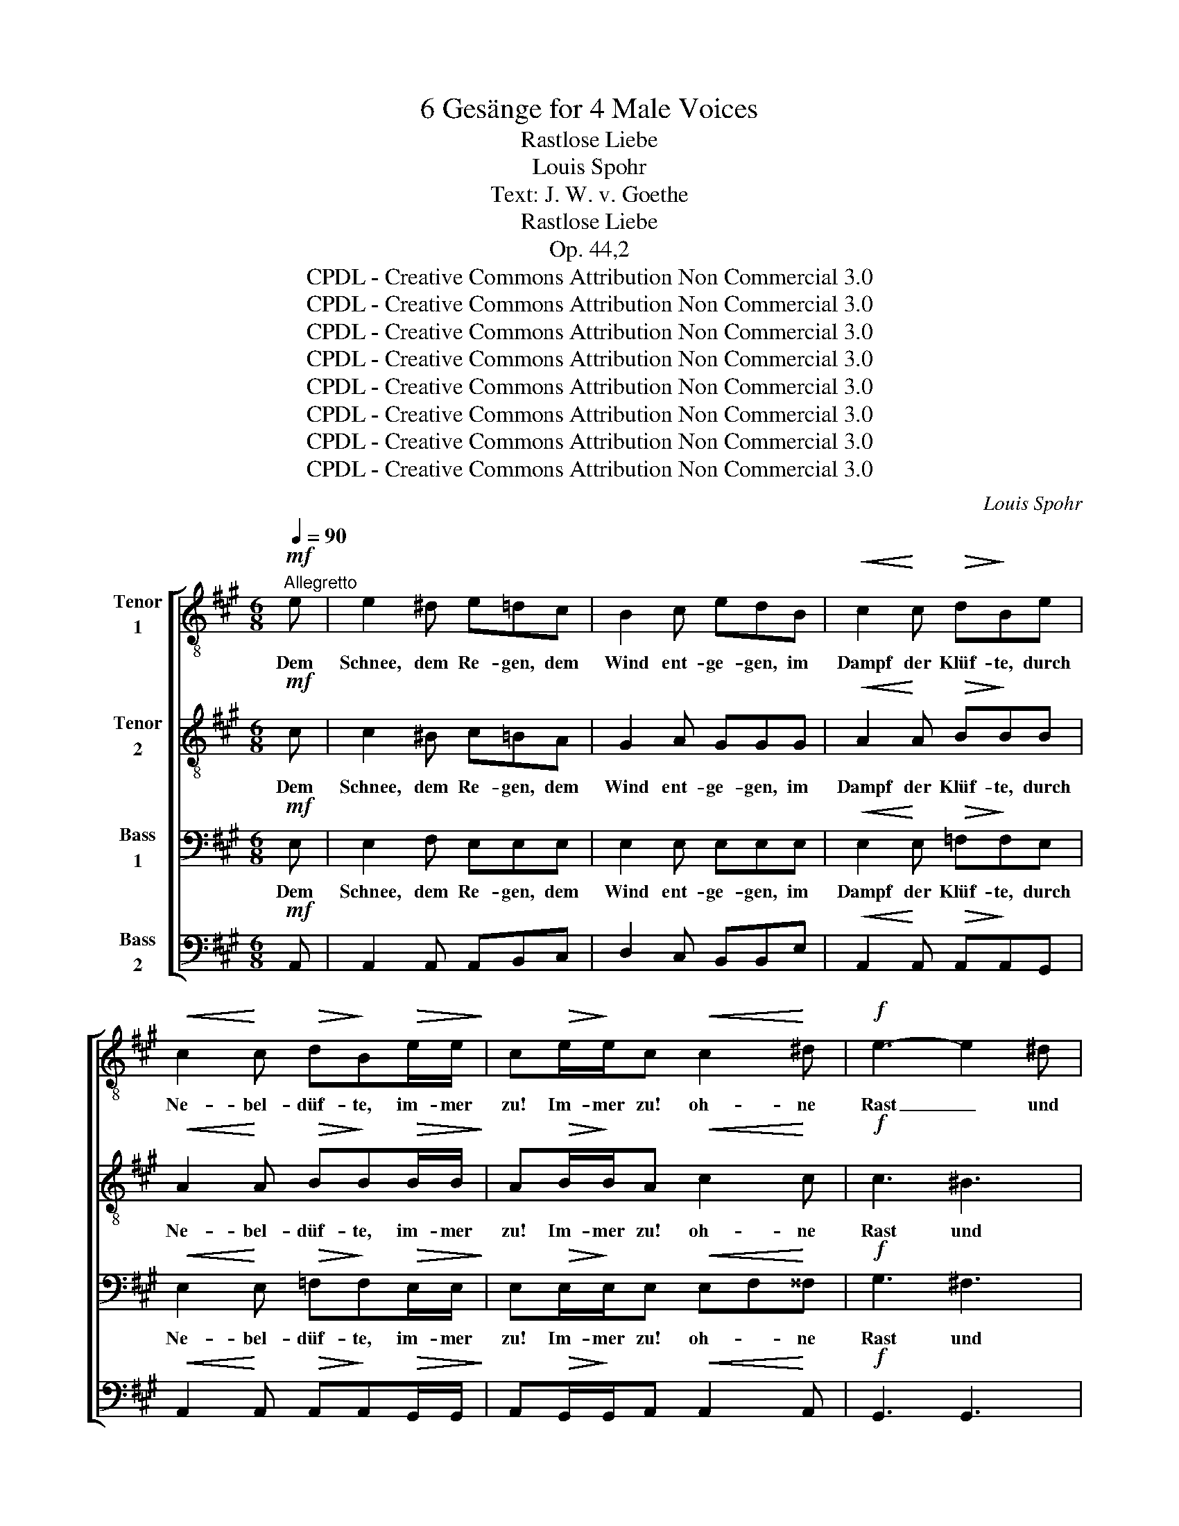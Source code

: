 X:1
T:6 Gesänge for 4 Male Voices
T:Rastlose Liebe
T:Louis Spohr
T:Text: J. W. v. Goethe
T:Rastlose Liebe
T:Op. 44,2
T:CPDL - Creative Commons Attribution Non Commercial 3.0
T:CPDL - Creative Commons Attribution Non Commercial 3.0
T:CPDL - Creative Commons Attribution Non Commercial 3.0
T:CPDL - Creative Commons Attribution Non Commercial 3.0
T:CPDL - Creative Commons Attribution Non Commercial 3.0
T:CPDL - Creative Commons Attribution Non Commercial 3.0
T:CPDL - Creative Commons Attribution Non Commercial 3.0
T:CPDL - Creative Commons Attribution Non Commercial 3.0
C:Louis Spohr
Z:J. W. v. Goethe
Z:CPDL - Creative Commons Attribution Non Commercial 3.0
%%score [ 1 2 3 4 ]
L:1/8
Q:1/4=90
M:6/8
K:A
V:1 treble-8 nm="Tenor\n1"
V:2 treble-8 nm="Tenor\n2"
V:3 bass nm="Bass\n1"
V:4 bass nm="Bass\n2"
V:1
"^Allegretto"!mf! e | e2 ^d e=dc | B2 c edB |!<(! c2!<)! c!>(! d!>)!Be | %4
w: Dem|Schnee, dem Re- gen, dem|Wind ent- ge- gen, im|Dampf der Klüf- te, durch|
!<(! c2!<)! c!>(! d!>)!B!>(!e/e/!>)! | c!>(!e/!>)!e/c!<(! c2!<)! ^d |!f! e3- e2 ^d | %7
w: Ne- bel- düf- te, im- mer|zu! Im- mer zu! oh- ne|Rast _ und|
 c2"^cresc." ^d/d/ eef |!ff! g3- g2 f | e2 z z3 |"^dolce"!pp! e3 e2 e | =f3- fed | (B2 =c-) cBA | %13
w: Ruh', im- mer zu, oh- ne|Rast _ und|Ruh'!|Lie- ber durch|Lei- * * den|möcht'- * * ich mich|
 (G2 B) B2 z |!mp! e3 e2 e | =f3- fed | (B2 =c-) cBA | (G2 B) B2 z | ^c3!<(! c2!<)! c | %19
w: schla- * gen,|als so viel|Freu- * den des|Le- * * bens er-|tra- * gen.|Al- le das|
!>(! (d2!>)! B) B2 ^B | c3!<(! c2!<)! c |!>(! (d2!>)! B) B2 z | c3 c!<(!de!<)! | %23
w: Nei- * gen von|Her- zen zu|Her- * zen,|ach! wie _ so|
!>(! (^e2 f)!>)! f2 z | B3- Bcd | (d2 c) c2 z |!pp! a6- |"^cresc." a6- |!f! (agf"^dim." ^efc | %29
w: ei- * gen|schaf- * fet das|Schmer- * zen,|schaf-|||
 =edc d)FB |!p! A6- | (A3 G3) | A z/!p! A/A/A/ dA/A/=f/f/ | eA z d>A=f | e2 A z3 |!f! ^d3 d2 d | %36
w: * * * * fet das|Schmer-||zen! Wie soll ich flie- hen? wie soll ich|flie- hen? Wäl- der- wärts|zie- hen?|Al- les ver-|
 (e2 g) g2 z | a3 ^d2 d | (e3 B3 |"^dim." =d3 =c3) |!p! !fermata!B2 z z2 !fermata!z | %41
w: ge- * bens!|Al- les ver-|ge- *||bens!|
!pp! ^c3!<(! c2 c!<)! |!>(! (c2!>)! d) d2 z | d3!<(! d2 ^d!<)! |!>(! (^d2!>)! e) e2 z | %45
w: Kro- ne des|Le- * bens,|Kro- ne des|Le- * bens,|
!f! f3 e2 =d | c3- c2 z |!p! d3 c2 B | e3- e2 z |!f! f3 e2 d |"^dim." (c3 ^d3) |!p! e3 G2 G | A6- | %53
w: Glück oh- ne|Ruh', _|Lie- be, bist|du! _|Glück oh- ne|Ruh', _|Lie- be, bist|du,|
 A6- | A3 E3- | E3 F2 G | A6 | A3!<(! A2!<)! A | A6- |!>(! A6-!>)! | A2 z z2 |] %61
w: _|* Lie-|* be, bist|du!|Glück oh- ne|Ruh'.|_||
V:2
!mf! c | c2 ^B c=BA | G2 A GGG |!<(! A2!<)! A!>(! B!>)!BB |!<(! A2!<)! A!>(! B!>)!B!>(!B/B/!>)! | %5
w: Dem|Schnee, dem Re- gen, dem|Wind ent- ge- gen, im|Dampf der Klüf- te, durch|Ne- bel- düf- te, im- mer|
 A!>(!B/!>)!B/A!<(! c2!<)! c |!f! c3 ^B3 | c2"^cresc." ^B/B/ ccc |!ff! =B3 A3 | G2 z!pp! BBB | %10
w: zu! Im- mer zu! oh- ne|Rast und|Ruh', im- mer zu, oh- ne|Rast und|Ruh'! Lie- ber durch|
"^dolce" B2 B =cBc | d2 d ddd | d^dd ddd | e2 e!mp! eee | B2 B =cBc | d2 d ddd | d^dd ddd | %17
w: Lei- den möcht' ich mich|schla- gen, als so viel|Freu- den des Le- bens er-|tra- gen, lie- ber durch|Lei- den möcht' ich mich|schla- gen, als so viel|Freu- den des Le- bens er-|
 e2 e e=dB | AAA!<(! AA!<)!A |!>(! B2!>)! B EEE | A2 A!<(! AA!<)!A |!>(! B2!>)! B B!<(!BB!<)! | %22
w: tra- gen. Al- le das|Nei- gen von Her- zen zu|Her- zen, ach! wie so|ei- gen schaf- fet das|Schmer- zen, lie- ber durch|
!>(! A2!>)! A A!<(!B!<)!c |!>(! B2 A!>)! AAA | AAA GGB | B2 A!pp! AcB | AAA B"^cresc."BB | %27
w: Lei- den möcht' ich mich|schla- gen, als so viel|Freu- den des Le- bens er-|tra- gen. Al- le das|Nei- gen von Her- zen zu|
 =c2 c ^ccc |!mf! (d2 A)"^dim." (A2 ^A) |!p! B2 z B z B |!pp! c2 c =ccc | B2 B BBB | A2 A z3 | %33
w: Her- zen, ach! wie so|ei- * gen _|schaf- fet das|Schmer- zen, ach wie so|ei- gen schaf- fet das|Schmer- zen!|
!p! A3 A2 A | A2 A z3 | z2!f! =c- cBA | (G2 B) =d2 z | z6 | z6 | z6 | z2 z z2 !fermata!z | %41
w: Wie soll ich|flie- hen?|Al- * les ver-|ge- * bens!|||||
!pp! A3!<(! A2 ^^F!<)! |!>(! (^^F2!>)! G) G2 z | G3!<(! G2 G!<)! |!>(! A3!>)! A2 z |!f! A3 G2 B | %46
w: |||||
 A3- A2 z |!p! B3 A2 G | A3- A2 z |!f! d3 c2 B |"^dim." (A3 =c3) |!p! ^c3 d2 d | c3 e3 | ^d3 =d3 | %54
w: |||||Lie- be, bist|du, Glück|oh- ne|
 c3 c3- | c3 ^B2 =B | A3 ^E3 |!<(! F3!<)! =F3 | E6- |!>(! E6-!>)! | E2 z z2 |] %61
w: Ruh', Lie-|* be, bist|du! Glück|oh- ne|Ruh'.|_||
V:3
!mf! E, | E,2 F, E,E,E, | E,2 E, E,E,E, |!<(! E,2!<)! E,!>(! =F,!>)!F,E, | %4
w: Dem|Schnee, dem Re- gen, dem|Wind ent- ge- gen, im|Dampf der Klüf- te, durch|
!<(! E,2!<)! E,!>(! =F,!>)!F,!>(!E,/E,/!>)! | E,!>(!E,/!>)!E,/E,!<(! E,F,!<)!^^F, |!f! G,3 ^F,3 | %7
w: Ne- bel- düf- te, im- mer|zu! Im- mer zu! oh- * ne|Rast und|
 E,2"^cresc." F,/F,/ =G,G,F, |!ff! E,3 ^D,3 | E,2 z!pp! G,G,G, |"^dolce" G,2 G, A,G,A, | %11
w: Ruh', im- mer zu, oh- ne|Rast und|Ruh'! Lie- ber durch|Lei- den möcht' ich mich|
 G,2 G, G,G,G, | G,A,A, A,F,F, | E,2 G,!mp! G,G,G, | G,2 G, A,G,A, | G,2 G, G,G,G, | %16
w: schla- gen, als so viel|Freu- den des Le- bens er-|tra- gen, lie- ber durch|Lei- den möcht' ich mich|schla- gen, als so viel|
 G,A,A, A,F,F, | E,2 G, G,G,G, | E,E,E,!<(! E,E,!<)!E, |!>(! =F,2!>)! F, E,E,E, | %20
w: Freu- den des Le- bens er-|tra- gen. Al- le das|Nei- gen von Her- zen zu|Her- zen, ach! wie so|
 E,2 E,!<(! E,E,!<)!E, |!>(! =F,2!>)! F, E,!<(!E,E,!<)! |!>(! E,2!>)! E, E,!<(!E,!<)!A, | %23
w: ei- gen schaf- fet das|Schmer- zen, lie- ber durch|Lei- den möcht' ich mich|
!>(! G,2 F,!>)! F,F,F, | E,E,E, E,E,G, | G,2 A,!pp! A,A,G, | E,E,E, =F,"^cresc."F,F, | %27
w: schla- gen, als so viel|Freu- den des Le- bens er-|tra- gen. Al- le das|Nei- gen von Her- zen zu|
 ^F,2 F, =G,G,G, |!mf! F,3"^dim." F,3 |!p! F,2 z F, z F, |!pp! E,2 E, E,E,E, | E,2 E, E,E,E, | %32
w: Her- zen, ach! wie so|ei- gen|schaf- fet das|Schmer- zen, ach wie so|ei- gen schaf- fet das|
 (A,2 =G, =F,2 D,) | C,2 z z3 | z3/2 E,/!<(!E,/E,/!<)!"^cresc." =CA,/E,/E,/E,/ |!f! =F,6 | %36
w: Schmer- * * *|zen!|Wie soll ich flie- hen? wie soll ich|flie-|
 E,2 z z3 | z2!f! =C- CB,A, | (G,6 |"^dim." B,3 A,3) |!p! !fermata!G,2 z z2 !fermata!z | %41
w: hen?|Al- * les ver-|ge-||bens!|
!pp! E,3!<(! E,2 E,!<)! |!>(! E,3!>)! E,2 z | E,3!<(! E,2 F,!<)! |!>(! (F,2!>)! =G,) G,2 z | %45
w: Kro- ne des|Le- bens,|Kro- ne des|Le- * bens,|
!f! F,3 ^G,2 G, | A,3- A,2 z |!p! F,3 E,2 E, | E,3- E,2 z |!f! A,3 A,2 G, |"^dim." A,6 | %51
w: Glück oh- ne|Ruh', _|Lie- be, bist|du! _|Glück oh- ne|Ruh',|
!p! A,3 B,2 B, | A,3 =G,3 | F,3 =F,3 | E,3 E,3- | E,3 ^D,2 =D, | C,3 C,3 |!<(! D,3!<)! D,3 | C,6- | %59
w: Lie- be, bist|du, Glück|oh- ne|Ruh', Lie-|* be, bist|du! Glück|oh- ne|Ruh'.|
!>(! C,6-!>)! | C,2 z z2 |] %61
w: _||
V:4
!mf! A,, | A,,2 A,, A,,B,,C, | D,2 C, B,,B,,E, |!<(! A,,2!<)! A,,!>(! A,,!>)!A,,G,, | %4
w: ||||
!<(! A,,2!<)! A,,!>(! A,,!>)!A,,!>(!G,,/G,,/!>)! | A,,!>(!G,,/!>)!G,,/A,,!<(! A,,2!<)! A,, | %6
w: ||
!f! G,,3 G,,3 | A,,2"^cresc." A,,/A,,/ ^A,,A,,A,, |!ff! B,,3 B,,3 | E,2 z!pp! E,E,E, | %10
w: ||||
"^dolce" E,2 E, E,E,E, | E,2 E, E,E,E, | E,E,E, E,E,E, | E,2 E,!mp! E,E,E, | E,2 E, E,E,E, | %15
w: |||||
 E,2 E, E,E,E, | E,E,E, E,E,E, | E,2 E, E,E,E, | A,,A,,A,,!<(! A,,A,,!<)!A,, | %19
w: ||||
!>(! A,,2!>)! A,, G,,G,,G,, | A,,2 A,,!<(! A,,A,,!<)!A,, |!>(! A,,2!>)! A,, G,,!<(!G,,G,,!<)! | %22
w: |||
!>(! A,,2!>)! A,, A,,!<(!A,,!<)!A,, |!>(! D,2 D,!>)! D,D,D, | E,E,E, E,E,E, | ^E,2 F,!pp! F,=E,D, | %26
w: ||||
 C,C,C, D,"^cresc."D,D, | ^D,2 D, E,E,E, |!mf! (F,2 D,)"^dim." D,3 |!p! D,2 z D, z D, | %30
w: ||||
!pp! E,2 E, E,E,E, | E,2 E, E,E,E, | A,6 | A,, z/!p! A,,/!<(!A,,/A,,/!<)! =F,D,/D,/D,/D,/ | %34
w: ||Schmer-|zen! Wie soll ich flie- hen? wie soll ich|
 =C,3 A,,2 z | z6 | z3!mf!!<(! E,2 E,!<)! |!f! =F,3 F,2 F, | (E,6 |"^dim." =F,3 ^D,3) | %40
w: flie- hen?||Al- les,|al- les ver-|ge-||
!p! !fermata!E,2 z z2 !fermata!z |!pp! A,,3!<(! A,,2 ^A,,!<)! |!>(! (^A,,2!>)! B,,) B,,2 z | %43
w: bens!|||
 B,,3!<(! B,,2 ^B,,!<)! |!>(! (^B,,2!>)! C,) C,2 z |!f! D,3 E,2 E, | F,3- F,2 z |!p! B,,3 E,2 D, | %48
w: |||||
 C,3- C,2 z |!f! D,3 E,2 ^E, |"^dim." (F,3 =F,3) |!p! E,3 E,2 E, | A,,6- | A,,6- | A,,3 A,,3- | %55
w: |||Lie- be, bist|du,|_||
 A,,3 A,,2 A,, | A,,6 |!<(! A,,3!<)! A,,2 A,, | A,,6- |!>(! A,,6-!>)! | A,,2 z z2 |] %61
w: ||Glück oh- ne|Ruh'.|_||

